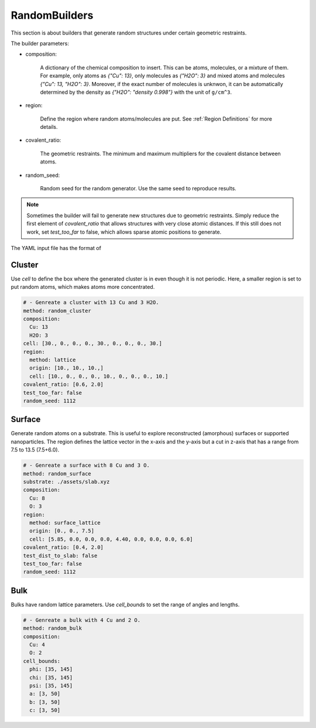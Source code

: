 .. _random builders:

RandomBuilders
==============

This section is about builders that generate random structures under certain geometric 
restraints.

The builder parameters:

* composition:

    A dictionary of the chemical composition to insert. This can be atoms, molecules, 
    or a mixture of them. For example, only atoms as `{"Cu": 13}`, only molecules as 
    `{"H2O": 3}` and mixed atoms and molecules `{"Cu": 13, "H2O": 3}`.
    Moreover, if the exact number of molecules is unknwon, it can be automatically determined 
    by the density as `{"H2O": "density 0.998"}` with the unit of ``g/cm^3``.

* region:

    Define the region where random atoms/molecules are put. 
    See :ref:`Region Definitions` for more details.

* covalent_ratio:

    The geometric restraints. The minimum and maximum multipliers for the covalent distance 
    between atoms.

* random_seed:

    Random seed for the random generator. Use the same seed to reproduce results.

.. note:: 

    Sometimes the builder will fail to generate new structures due to geometric 
    restraints. Simply reduce the first element of `covalent_ratio` that allows 
    structures with very close atomic distances. If this still does not work, set 
    `test_too_far` to false, which allows sparse atomic positions to generate.

The YAML input file has the format of 

Cluster
-------

Use `cell` to define the box where the generated cluster is in even though it is 
not periodic. Here, a smaller region is set to put random atoms, which makes atoms 
more concentrated.

.. code-block:: yaml

    # - Genreate a cluster with 13 Cu and 3 H2O.
    method: random_cluster
    composition: 
      Cu: 13
      H2O: 3
    cell: [30., 0., 0., 0., 30., 0., 0., 0., 30.]
    region:
      method: lattice
      origin: [10., 10., 10.,]
      cell: [10., 0., 0., 0., 10., 0., 0., 0., 10.]
    covalent_ratio: [0.6, 2.0]
    test_too_far: false
    random_seed: 1112

Surface
-------

Generate random atoms on a substrate. This is useful to explore reconstructed (amorphous) 
surfaces or supported nanoparticles. The region defines the lattice vector in the x-axis 
and the y-axis but a cut in z-axis that has a range from 7.5 to 13.5 (7.5+6.0).

.. code-block:: yaml

    # - Genreate a surface with 8 Cu and 3 O.
    method: random_surface
    substrate: ./assets/slab.xyz
    composition: 
      Cu: 8
      O: 3
    region:
      method: surface_lattice
      origin: [0., 0., 7.5]
      cell: [5.85, 0.0, 0.0, 0.0, 4.40, 0.0, 0.0, 0.0, 6.0]
    covalent_ratio: [0.4, 2.0]
    test_dist_to_slab: false
    test_too_far: false
    random_seed: 1112

Bulk
----

Bulks have random lattice parameters. Use `cell_bounds` to set the range of 
angles and lengths.

.. code-block:: yaml

    # - Genreate a bulk with 4 Cu and 2 O.
    method: random_bulk
    composition:
      Cu: 4
      O: 2
    cell_bounds:
      phi: [35, 145]
      chi: [35, 145]
      psi: [35, 145]
      a: [3, 50]
      b: [3, 50]
      c: [3, 50]
